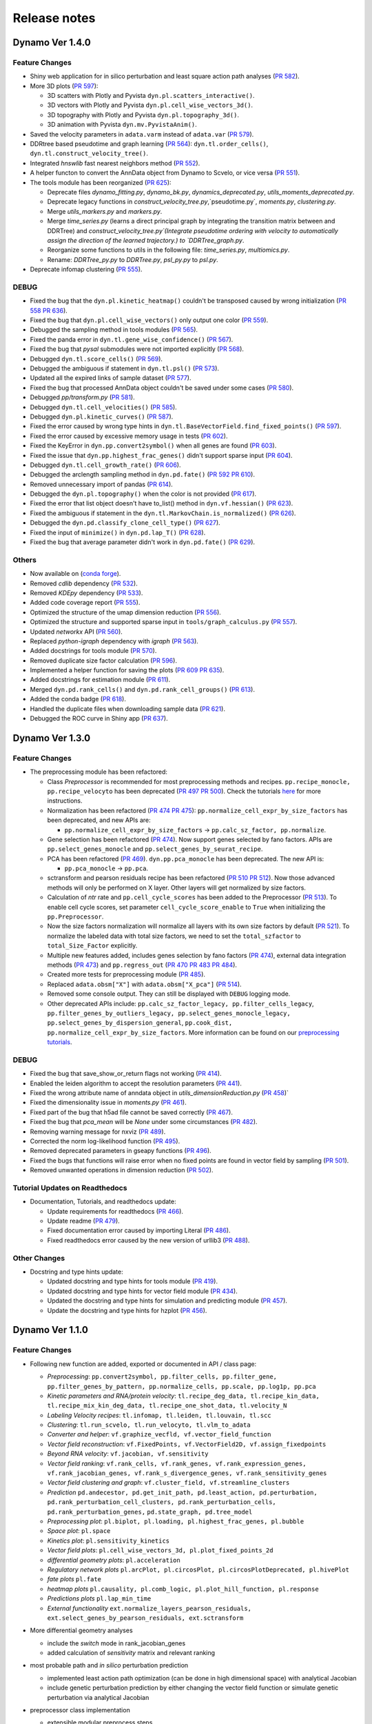==================
Release notes
==================
Dynamo Ver 1.4.0
<<<<<<<<<<<<<<<<<<<<<<<<<<<<<<<<<<<<<<<<<<<<<<<<<<<<<<<<<<<<<<<<<<<<<<<<<<<<<<<<<<<<<<<<<<<<<<<<<<<
Feature Changes
~~~~~~~~~~~~~~~~~~~~~~~~~~
- Shiny web application for in silico perturbation and least square action path analyses
  (`PR 582 <https://github.com/aristoteleo/dynamo-release/pull/582>`_).

- More 3D plots (`PR 597 <https://github.com/aristoteleo/dynamo-release/pull/597>`_):

  - 3D scatters with Plotly and Pyvista ``dyn.pl.scatters_interactive()``.
  - 3D vectors with Plotly and Pyvista ``dyn.pl.cell_wise_vectors_3d()``.
  - 3D topography with Plotly and Pyvista ``dyn.pl.topography_3d()``.
  - 3D animation with Pyvista ``dyn.mv.PyvistaAnim()``.

- Saved the velocity parameters in ``adata.varm`` instead of ``adata.var``
  (`PR 579 <https://github.com/aristoteleo/dynamo-release/pull/579>`_).

- DDRtree based pseudotime and graph learning (`PR 564 <https://github.com/aristoteleo/dynamo-release/pull/564>`_):
  ``dyn.tl.order_cells()``, ``dyn.tl.construct_velocity_tree()``.

- Integrated `hnswlib` fast nearest neighbors method (`PR 552 <https://github.com/aristoteleo/dynamo-release/pull/552>`_).

- A helper functon to convert the AnnData object from Dynamo to Scvelo, or vice versa
  (`PR 551 <https://github.com/aristoteleo/dynamo-release/pull/551>`_).

- The tools module has been reorganized (`PR 625 <https://github.com/aristoteleo/dynamo-release/pull/625>`_):

  - Deprecate files `dynamo_fitting.py`, `dynamo_bk.py`, `dynamics_deprecated.py`, `utils_moments_deprecated.py`.
  - Deprecate legacy functions in `construct_velocity_tree.py`,`pseudotime.py`, `moments.py`, `clustering.py`.
  - Merge `utils_markers.py` and `markers.py`.
  - Merge `time_series.py` (learns a direct principal graph by integrating the transition matrix between and DDRTree)
    and `construct_velocity_tree.py`(Integrate pseudotime ordering with velocity to automatically assign the direction
    of the learned trajectory.) to `DDRTree_graph.py`.
  - Reorganize some functions to utils in the following file: `time_series.py`, `multiomics.py`.
  - Rename: `DDRTree_py.py` to `DDRTree.py`, `psl_py.py` to `psl.py`.

- Deprecate infomap clustering (`PR 555 <https://github.com/aristoteleo/dynamo-release/pull/555>`_).


DEBUG
~~~~~~~~~~~~~~~~~~~~~~~~~~~~~~~
- Fixed the bug that the ``dyn.pl.kinetic_heatmap()`` couldn't be transposed caused by wrong initialization
  (`PR 558 <https://github.com/aristoteleo/dynamo-release/pull/558>`_
  `PR 636 <https://github.com/aristoteleo/dynamo-release/pull/636>`_).
- Fixed the bug that ``dyn.pl.cell_wise_vectors()`` only output one color
  (`PR 559 <https://github.com/aristoteleo/dynamo-release/pull/559>`_).
- Debugged the sampling method in tools modules
  (`PR 565 <https://github.com/aristoteleo/dynamo-release/pull/565>`_).
- Fixed the panda error in ``dyn.tl.gene_wise_confidence()``
  (`PR 567 <https://github.com/aristoteleo/dynamo-release/pull/567>`_).
- Fixed the bug that `pysal` submodules were not imported explicitly
  (`PR 568 <https://github.com/aristoteleo/dynamo-release/pull/568>`_).
- Debugged ``dyn.tl.score_cells()`` (`PR 569 <https://github.com/aristoteleo/dynamo-release/pull/569>`_).
- Debugged the ambiguous if statement in ``dyn.tl.psl()``
  (`PR 573 <https://github.com/aristoteleo/dynamo-release/pull/573>`_).
- Updated all the expired links of sample dataset (`PR 577 <https://github.com/aristoteleo/dynamo-release/pull/577>`_).
- Fixed the bug that processed AnnData object couldn't be saved under some cases
  (`PR 580 <https://github.com/aristoteleo/dynamo-release/pull/580>`_).
- Debugged `pp/transform.py` (`PR 581 <https://github.com/aristoteleo/dynamo-release/pull/581>`_).
- Debugged ``dyn.tl.cell_velocities()`` (`PR 585 <https://github.com/aristoteleo/dynamo-release/pull/585>`_).
- Debugged ``dyn.pl.kinetic_curves()`` (`PR 587 <https://github.com/aristoteleo/dynamo-release/pull/587>`_).
- Fixed the error caused by wrong type hints in ``dyn.tl.BaseVectorField.find_fixed_points()``
  (`PR 597 <https://github.com/aristoteleo/dynamo-release/pull/597>`_).
- Fixed the error caused by excessive memory usage in tests
  (`PR 602 <https://github.com/aristoteleo/dynamo-release/pull/602>`_).
- Fixed the KeyError in ``dyn.pp.convert2symbol()`` when all genes are found
  (`PR 603 <https://github.com/aristoteleo/dynamo-release/pull/603>`_).
- Fixed the issue that ``dyn.pp.highest_frac_genes()`` didn't support sparse input
  (`PR 604 <https://github.com/aristoteleo/dynamo-release/pull/604>`_).
- Debugged ``dyn.tl.cell_growth_rate()`` (`PR 606 <https://github.com/aristoteleo/dynamo-release/pull/606>`_).
- Debugged the arclength sampling method in ``dyn.pd.fate()``
  (`PR 592 <https://github.com/aristoteleo/dynamo-release/pull/592>`_
  `PR 610 <https://github.com/aristoteleo/dynamo-release/pull/610>`_).
- Removed unnecessary import of pandas (`PR 614 <https://github.com/aristoteleo/dynamo-release/pull/614>`_).
- Debugged the ``dyn.pl.topography()`` when the color is not provided
  (`PR 617 <https://github.com/aristoteleo/dynamo-release/pull/617>`_).
- Fixed the error that list object doesn't have to_list() method in ``dyn.vf.hessian()``
  (`PR 623 <https://github.com/aristoteleo/dynamo-release/pull/623>`_).
- Fixed the ambiguous if statement in the ``dyn.tl.MarkovChain.is_normalized()``
  (`PR 626 <https://github.com/aristoteleo/dynamo-release/pull/626>`_).
- Debugged the ``dyn.pd.classify_clone_cell_type()`` (`PR 627 <https://github.com/aristoteleo/dynamo-release/pull/627>`_).
- Fixed the input of ``minimize()`` in ``dyn.pd.lap_T()``
  (`PR 628 <https://github.com/aristoteleo/dynamo-release/pull/628>`_).
- Fixed the bug that average parameter didn't work in ``dyn.pd.fate()``
  (`PR 629 <https://github.com/aristoteleo/dynamo-release/pull/629>`_).


Others
~~~~~~~~~~~~~~~~~~~~~~~~~~~~~~~
- Now available on (`conda forge <https://anaconda.org/conda-forge/dynamo-release>`_).
- Removed `cdlib` dependency (`PR 532 <https://github.com/aristoteleo/dynamo-release/pull/532>`_).
- Removed `KDEpy` dependency (`PR 533 <https://github.com/aristoteleo/dynamo-release/pull/533>`_).
- Added code coverage report (`PR 555 <https://github.com/aristoteleo/dynamo-release/pull/555>`_).
- Optimized the structure of the umap dimension reduction
  (`PR 556 <https://github.com/aristoteleo/dynamo-release/pull/556>`_).
- Optimized the structure and supported sparse input in ``tools/graph_calculus.py``
  (`PR 557 <https://github.com/aristoteleo/dynamo-release/pull/557>`_).
- Updated `networkx` API (`PR 560 <https://github.com/aristoteleo/dynamo-release/pull/560>`_).
- Replaced `python-igraph` dependency with `igraph` (`PR 563 <https://github.com/aristoteleo/dynamo-release/pull/563>`_).
- Added docstrings for tools module (`PR 570 <https://github.com/aristoteleo/dynamo-release/pull/570>`_).
- Removed duplicate size factor calculation (`PR 596 <https://github.com/aristoteleo/dynamo-release/pull/596>`_).
- Implemented a helper function for saving the plots
  (`PR 609 <https://github.com/aristoteleo/dynamo-release/pull/609>`_
  `PR 635 <https://github.com/aristoteleo/dynamo-release/pull/635>`_).
- Added docstrings for estimation module (`PR 611 <https://github.com/aristoteleo/dynamo-release/pull/611>`_).
- Merged ``dyn.pd.rank_cells()`` and ``dyn.pd.rank_cell_groups()``
  (`PR 613 <https://github.com/aristoteleo/dynamo-release/pull/613>`_).
- Added the conda badge (`PR 618 <https://github.com/aristoteleo/dynamo-release/pull/618>`_).
- Handled the duplicate files when downloading sample data
  (`PR 621 <https://github.com/aristoteleo/dynamo-release/pull/621>`_).
- Debugged the ROC curve in Shiny app (`PR 637 <https://github.com/aristoteleo/dynamo-release/pull/637>`_).



Dynamo Ver 1.3.0
<<<<<<<<<<<<<<<<<<<<<<<<<<<<<<<<<<<<<<<<<<<<<<<<<<<<<<<<<<<<<<<<<<<<<<<<<<<<<<<<<<<<<<<<<<<<<<<<<<<
Feature Changes
~~~~~~~~~~~~~~~~~~~~~~~~~~
- The preprocessing module has been refactored:

  - Class *Preprocessor* is recommended for most preprocessing methods and recipes. ``pp.recipe_monocle,``
    ``pp.recipe_velocyto`` has been deprecated (`PR 497 <https://github.com/aristoteleo/dynamo-release/pull/497>`_
    `PR 500 <https://github.com/aristoteleo/dynamo-release/pull/500>`_).
    Check the tutorials `here <Preprocessor_tutorial.rst>`_ for more instructions.
  - Normalization has been refactored (`PR 474 <https://github.com/aristoteleo/dynamo-release/pull/474>`_
    `PR 475 <https://github.com/aristoteleo/dynamo-release/pull/475>`_): ``pp.normalize_cell_expr_by_size_factors``
    has been deprecated, and new APIs are:

    - ``pp.normalize_cell_expr_by_size_factors`` -> ``pp.calc_sz_factor, pp.normalize``.

  - Gene selection has been refactored (`PR 474 <https://github.com/aristoteleo/dynamo-release/pull/474>`_). Now support
    genes selected by fano factors. APIs are ``pp.select_genes_monocle`` and ``pp.select_genes_by_seurat_recipe``.
  - PCA has been refactored (`PR 469 <https://github.com/aristoteleo/dynamo-release/pull/469>`_). ``dyn.pp.pca_monocle``
    has been deprecated. The new API is:

    - ``pp.pca_monocle`` -> ``pp.pca``.

  - sctransform and pearson residuals recipe has been refactored
    (`PR 510 <https://github.com/aristoteleo/dynamo-release/pull/510>`_
    `PR 512 <https://github.com/aristoteleo/dynamo-release/pull/512>`_). Now those advanced methods will only be
    performed on X layer. Other layers will get normalized by size factors.
  - Calculation of `ntr` rate and ``pp.cell_cycle_scores`` has been added to the Preprocessor
    (`PR 513 <https://github.com/aristoteleo/dynamo-release/pull/513>`_). To enable cell cycle scores, set parameter
    ``cell_cycle_score_enable`` to ``True`` when initializing the ``pp.Preprocessor``.
  - Now the size factors normalization will normalize all layers with its own size factors by default
    (`PR 521 <https://github.com/aristoteleo/dynamo-release/pull/521>`_). To normalize the labeled data with total size
    factors, we need to set the ``total_szfactor`` to ``total_Size_Factor`` explicitly.
  - Multiple new features added, includes genes selection by fano factors
    (`PR 474 <https://github.com/aristoteleo/dynamo-release/pull/474>`_), external data integration methods
    (`PR 473 <https://github.com/aristoteleo/dynamo-release/pull/473>`_) and ``pp.regress_out``
    (`PR 470 <https://github.com/aristoteleo/dynamo-release/pull/470>`_
    `PR 483 <https://github.com/aristoteleo/dynamo-release/pull/483>`_
    `PR 484 <https://github.com/aristoteleo/dynamo-release/pull/484>`_).
  - Created more tests for preprocessing module (`PR 485 <https://github.com/aristoteleo/dynamo-release/pull/485>`_).
  - Replaced ``adata.obsm["X"]`` with ``adata.obsm["X_pca"]``
    (`PR 514 <https://github.com/aristoteleo/dynamo-release/pull/514>`_).
  - Removed some console output. They can still be displayed with ``DEBUG`` logging mode.
  - Other deprecated APIs include: ``pp.calc_sz_factor_legacy, pp.filter_cells_legacy``,
    ``pp.filter_genes_by_outliers_legacy, pp.select_genes_monocle_legacy, pp.select_genes_by_dispersion_general``,
    ``pp.cook_dist, pp.normalize_cell_expr_by_size_factors``. More information can be found on our
    `preprocessing tutorials <Preprocessor_tutorial.rst>`_.


DEBUG
~~~~~~~~~~~~~~~~~~~~~~~~~~~~~~~
- Fixed the bug that save_show_or_return flags not working
  (`PR 414 <https://github.com/aristoteleo/dynamo-release/pull/414>`_).
- Enabled the leiden algorithm to accept the resolution parameters
  (`PR 441 <https://github.com/aristoteleo/dynamo-release/pull/441>`_).
- Fixed the wrong attribute name of anndata object in `utils_dimensionReduction.py`
  (`PR 458 <https://github.com/aristoteleo/dynamo-release/pull/458>`_)`
- Fixed the dimensionality issue in `moments.py`
  (`PR 461 <https://github.com/aristoteleo/dynamo-release/pull/461>`_).
- Fixed part of the bug that h5ad file cannot be saved correctly
  (`PR 467 <https://github.com/aristoteleo/dynamo-release/pull/467>`_).
- Fixed the bug that `pca_mean` will be `None` under some circumstances
  (`PR 482 <https://github.com/aristoteleo/dynamo-release/pull/482>`_).
- Removing warning message for nxviz
  (`PR 489 <https://github.com/aristoteleo/dynamo-release/pull/489>`_).
- Corrected the norm log-likelihood function
  (`PR 495 <https://github.com/aristoteleo/dynamo-release/pull/495>`_).
- Removed deprecated parameters in gseapy functions
  (`PR 496 <https://github.com/aristoteleo/dynamo-release/pull/496>`_).
- Fixed the bugs that functions will raise error when no fixed points are found in vector field by sampling
  (`PR 501 <https://github.com/aristoteleo/dynamo-release/pull/501>`_).
- Removed unwanted operations in dimension reduction
  (`PR 502 <https://github.com/aristoteleo/dynamo-release/pull/502>`_).


Tutorial Updates on Readthedocs
~~~~~~~~~~~~~~~~~~~~~~~~~~~~~~~
- Documentation, Tutorials, and readthedocs update:

  - Update requirements for readthedocs (`PR 466 <https://github.com/aristoteleo/dynamo-release/pull/466>`_).
  - Update readme (`PR 479 <https://github.com/aristoteleo/dynamo-release/pull/479>`_).
  - Fixed documentation error caused by importing Literal
    (`PR 486 <https://github.com/aristoteleo/dynamo-release/pull/486>`_).
  - Fixed readthedocs error caused by the new version of urllib3
    (`PR 488 <https://github.com/aristoteleo/dynamo-release/pull/488>`_).


Other Changes
~~~~~~~~~~~~~~~~~~~~~~~~~~
- Docstring and type hints update:

  - Updated docstring and type hints for tools module
    (`PR 419 <https://github.com/aristoteleo/dynamo-release/pull/419>`_).
  - Updated docstring and type hints for vector field module
    (`PR 434 <https://github.com/aristoteleo/dynamo-release/pull/434>`_).
  - Updated the docstring and type hints for simulation and predicting module
    (`PR 457 <https://github.com/aristoteleo/dynamo-release/pull/457>`_).
  - Update the docstring and type hints for hzplot
    (`PR 456 <https://github.com/aristoteleo/dynamo-release/pull/456>`_).



Dynamo Ver 1.1.0
<<<<<<<<<<<<<<<<<<<<<<<<<<<<<<<<<<<<<<<<<<<<<<<<<<<<<<<<<<<<<<<<<<<<<<<<<<<<<<<<<<<<<<<<<<<<<<<<<<<
Feature Changes
~~~~~~~~~~~~~~~~~~~~~~~~~~
- Following new function are added, exported or documented in API / class page: 
  
  - *Preprocessing*: ``pp.convert2symbol, pp.filter_cells, pp.filter_gene,`` 
    ``pp.filter_genes_by_pattern, pp.normalize_cells, pp.scale, pp.log1p, pp.pca``
  - *Kinetic parameters and RNA/protein velocity*: ``tl.recipe_deg_data, tl.recipe_kin_data,``
    ``tl.recipe_mix_kin_deg_data, tl.recipe_one_shot_data, tl.velocity_N``
  - *Labeling Velocity recipes*: ``tl.infomap, tl.leiden, tl.louvain, tl.scc``
  - *Clustering*: ``tl.run_scvelo, tl.run_velocyto, tl.vlm_to_adata``
  - *Converter and helper*: ``vf.graphize_vecfld, vf.vector_field_function``
  - *Vector field reconstruction*: ``vf.FixedPoints, vf.VectorField2D, vf.assign_fixedpoints``
  - *Beyond RNA velocity*: ``vf.jacobian, vf.sensitivity``
  - *Vector field ranking*: ``vf.rank_cells, vf.rank_genes, vf.rank_expression_genes,``
    ``vf.rank_jacobian_genes, vf.rank_s_divergence_genes, vf.rank_sensitivity_genes``
  - *Vector field clustering and graph*: ``vf.cluster_field, vf.streamline_clusters``
  - *Prediction* ``pd.andecestor, pd.get_init_path, pd.least_action, pd.perturbation,``
    ``pd.rank_perturbation_cell_clusters, pd.rank_perturbation_cells, pd.rank_perturbation_genes,``
    ``pd.state_graph, pd.tree_model``
  - *Preprocessing plot*: ``pl.biplot, pl.loading, pl.highest_frac_genes, pl.bubble``
  - *Space plot*: ``pl.space``
  - *Kinetics plot*: ``pl.sensitivity_kinetics``
  - *Vector field plots*: ``pl.cell_wise_vectors_3d, pl.plot_fixed_points_2d``
  - *differential geometry plots*: ``pl.acceleration``
  - *Regulatory network plots* ``pl.arcPlot, pl.circosPlot, pl.circosPlotDeprecated, pl.hivePlot``
  - *fate plots* ``pl.fate``
  - *heatmap plots* ``pl.causality, pl.comb_logic, pl.plot_hill_function, pl.response``
  - *Predictions plots* ``pl.lap_min_time``
  - *External functionality* ``ext.normalize_layers_pearson_residuals,``
    ``ext.select_genes_by_pearson_residuals, ext.sctransform``

- More differential geometry analyses

  - include the `switch` mode in rank_jacobian_genes
  - added calculation of `sensitivity` matrix and relevant ranking 

- most probable path and *in silico* perturbation prediction

  - implemented least action path optimization (can be done in high dimensional space) with analytical Jacobian 
  - include genetic perturbation prediction by either changing the vector field function or simulate genetic perturbation via analytical Jacobian

- preprocessor class implementation

  - extensible modular preprocess steps 
  - support following recipes: monocle (dynamo), seurat (seurat V3 flavor), sctransform (seurat), pearson residuals and pearson residuals for feature selection, combined with monocle recipe (ensure no negative values)
  -  following recipes tested on zebrafish dataset to make implemetation results consistent:
    - monocle, seurat, pearson residuals
- CDlib integration

  - leiden, louvain, infomap community detection for cell clustering 
  - wrappers in ``dyn.tl.*`` for computing clusters
  - wrappers in ``dyn.pl.*`` for plotting


Tutorial Updates on Readthedocs
~~~~~~~~~~~~~~~~~~~~~~~~~~~~~~~
* human HSC hematopoiesis RNA velocity analysis tutorials
* *in silico* perturbation and least action path (LAP) predictions tutorials on HSC dataset
- differential geometry analysis on HSC dataset

  - Molecular mechanism of megakaryocytes
  - Minimal network for basophil lineage commitment
  - Cell-wise analyses: dominant interactions
* gallery: Pancreatic endocrinogenesis differential geometry


Sample Dataset Updates
~~~~~~~~~~~~~~~~~~~~~~~~~~


CI/CD Updates
~~~~~~~~~~~~~~~~~~~~~~~~~~
- update dynamo testing and pytest structure
- test building workflow on 3.7, 3.8, 3.9 (3.6 no longer tested on github building CI)


Performance Improvements
~~~~~~~~~~~~~~~~~~~~~~~~~~


API Changes
~~~~~~~~~~~~~~~~~~~~~~~~~~
- preprocess

 - ``pp.pca`` -> ``pca.pca_monocle``
* Native implementation of various graphical calculus using Numpy without using igraph. 


Other Changes
~~~~~~~~~~~~~~~~~~~~~~~~~~
* **general code refactor and bug fixing**
* **pl.scatters** refactor

